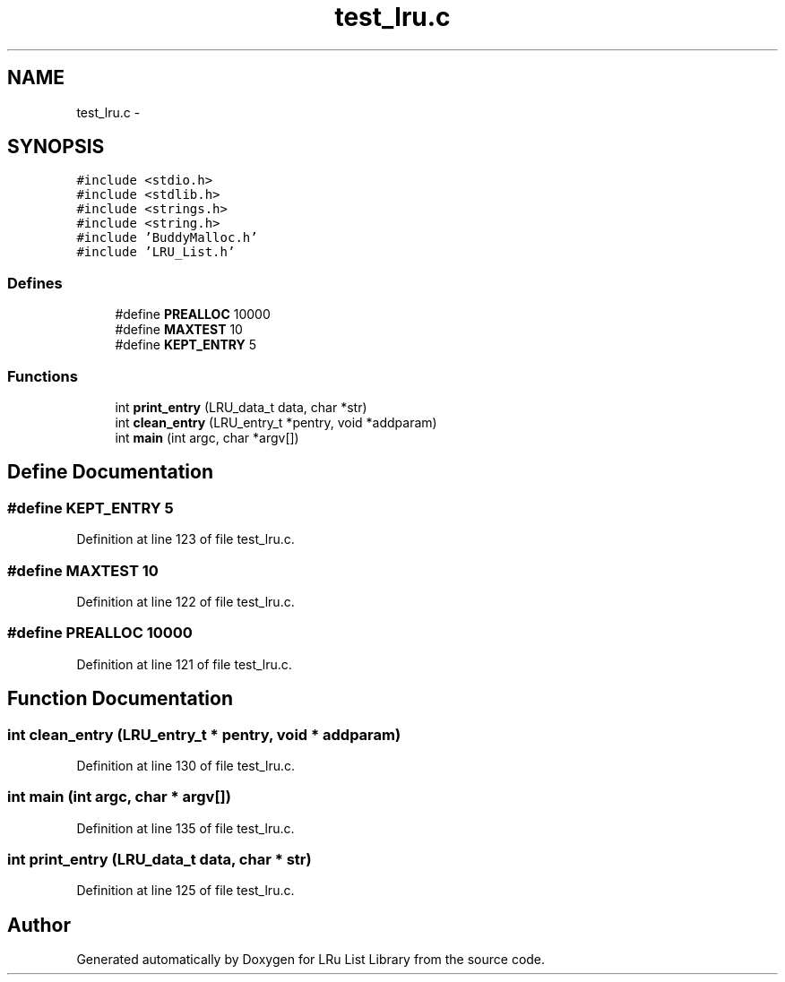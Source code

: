.TH "test_lru.c" 3 "31 Mar 2009" "Version 0.1" "LRu List Library" \" -*- nroff -*-
.ad l
.nh
.SH NAME
test_lru.c \- 
.SH SYNOPSIS
.br
.PP
\fC#include <stdio.h>\fP
.br
\fC#include <stdlib.h>\fP
.br
\fC#include <strings.h>\fP
.br
\fC#include <string.h>\fP
.br
\fC#include 'BuddyMalloc.h'\fP
.br
\fC#include 'LRU_List.h'\fP
.br

.SS "Defines"

.in +1c
.ti -1c
.RI "#define \fBPREALLOC\fP   10000"
.br
.ti -1c
.RI "#define \fBMAXTEST\fP   10"
.br
.ti -1c
.RI "#define \fBKEPT_ENTRY\fP   5"
.br
.in -1c
.SS "Functions"

.in +1c
.ti -1c
.RI "int \fBprint_entry\fP (LRU_data_t data, char *str)"
.br
.ti -1c
.RI "int \fBclean_entry\fP (LRU_entry_t *pentry, void *addparam)"
.br
.ti -1c
.RI "int \fBmain\fP (int argc, char *argv[])"
.br
.in -1c
.SH "Define Documentation"
.PP 
.SS "#define KEPT_ENTRY   5"
.PP
Definition at line 123 of file test_lru.c.
.SS "#define MAXTEST   10"
.PP
Definition at line 122 of file test_lru.c.
.SS "#define PREALLOC   10000"
.PP
Definition at line 121 of file test_lru.c.
.SH "Function Documentation"
.PP 
.SS "int clean_entry (LRU_entry_t * pentry, void * addparam)"
.PP
Definition at line 130 of file test_lru.c.
.SS "int main (int argc, char * argv[])"
.PP
Definition at line 135 of file test_lru.c.
.SS "int print_entry (LRU_data_t data, char * str)"
.PP
Definition at line 125 of file test_lru.c.
.SH "Author"
.PP 
Generated automatically by Doxygen for LRu List Library from the source code.
